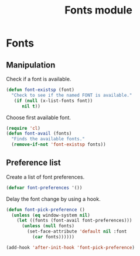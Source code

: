 #+TITLE: Fonts module

* Fonts
** Manipulation

   Check if a font is available.

   #+begin_src emacs-lisp
     (defun font-existsp (font)
       "Check to see if the named FONT is available."
        (if (null (x-list-fonts font))
           nil t))
   #+end_src

   Choose first available font.

   #+begin_src emacs-lisp
     (require 'cl)
     (defun font-avail (fonts)
       "Finds the available fonts."
       (remove-if-not 'font-existsp fonts))
   #+end_src

** Preference list

   Create a list of font preferences.

   #+begin_src emacs-lisp
     (defvar font-preferences '())
   #+end_src

   Delay the font change by using a hook.

   #+begin_src emacs-lisp
     (defun font-pick-preference ()
       (unless (eq window-system nil)
         (let ((fonts (font-avail font-preferences)))
           (unless (null fonts)
             (set-face-attribute 'default nil :font
               (car fonts))))))

     (add-hook 'after-init-hook 'font-pick-preference)
   #+end_src
